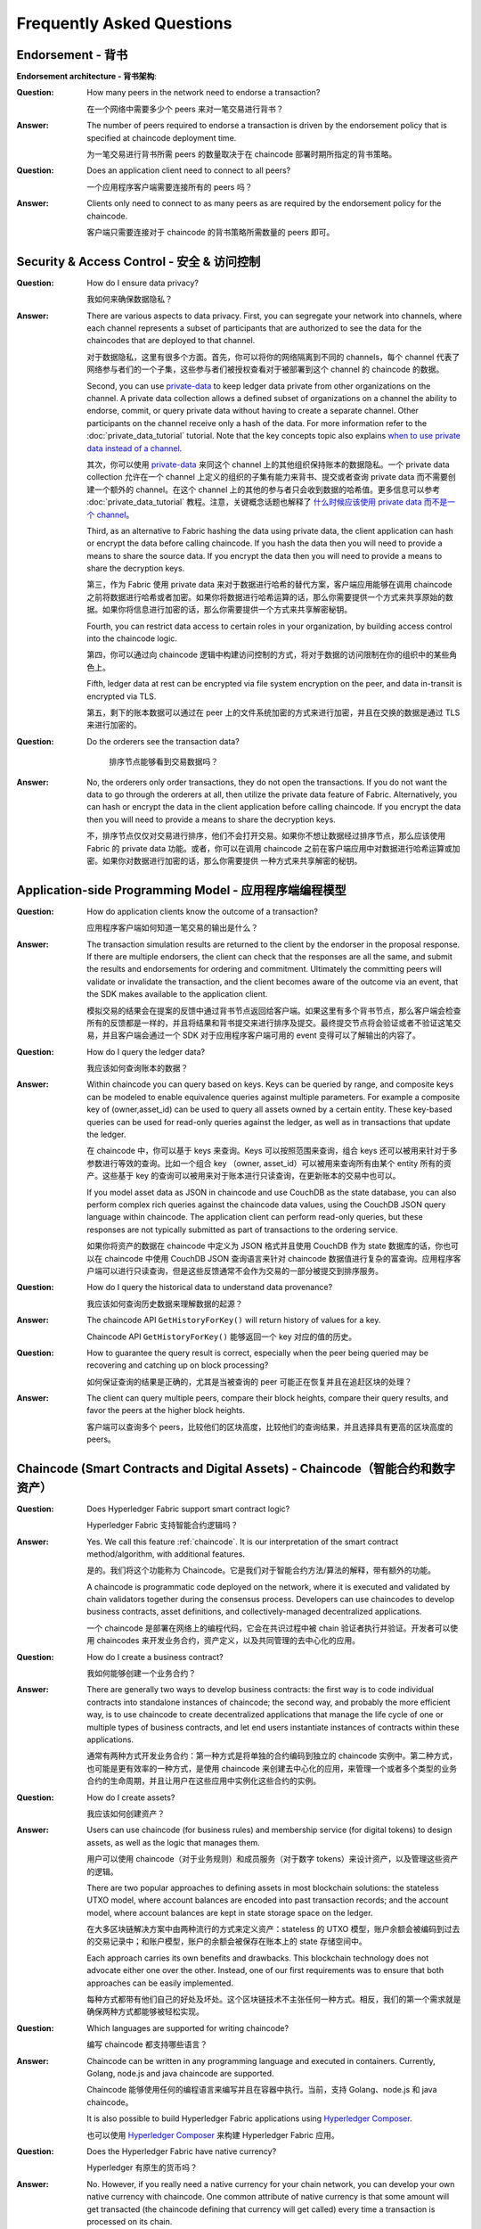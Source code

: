 Frequently Asked Questions
==========================

Endorsement - 背书
--------------------

**Endorsement architecture - 背书架构**:

:Question:
  How many peers in the network need to endorse a transaction?

  在一个网络中需要多少个 peers 来对一笔交易进行背书？

:Answer:
  The number of peers required to endorse a transaction is driven by the
  endorsement policy that is specified at chaincode deployment time.

  为一笔交易进行背书所需 peers 的数量取决于在 chaincode 部署时期所指定的背书策略。

:Question:
  Does an application client need to connect to all peers?

  一个应用程序客户端需要连接所有的 peers 吗？

:Answer:
  Clients only need to connect to as many peers as are required by the
  endorsement policy for the chaincode.

  客户端只需要连接对于 chaincode 的背书策略所需数量的 peers 即可。

Security & Access Control - 安全 & 访问控制
--------------------------------------------

:Question:
  How do I ensure data privacy?

  我如何来确保数据隐私？

:Answer:
  There are various aspects to data privacy. First, you can segregate your
  network into channels, where each channel represents a subset of participants
  that are authorized to see the data for the chaincodes that are deployed to
  that channel.

  对于数据隐私，这里有很多个方面。首先，你可以将你的网络隔离到不同的 channels，每个 channel 代表了网络参与者们的一个子集，这些参与者们被授权查看对于被部署到这个 channel 的 chaincode 的数据。

  Second, you can use `private-data <private-data/private-data.html>`_ to keep ledger data private from
  other organizations on the channel. A private data collection allows a
  defined subset of organizations on a channel the ability to endorse, commit,
  or query private data without having to create a separate channel.
  Other participants on the channel receive only a hash of the data.
  For more information refer to the :doc:`private_data_tutorial` tutorial.
  Note that the key concepts topic also explains `when to use private data instead of a channel <private-data/private-data.html#when-to-use-a-collection-within-a-channel-vs-a-separate-channel>`_.

  其次，你可以使用 `private-data <private-data/private-data.html>`_ 来同这个 channel 上的其他组织保持账本的数据隐私。一个 private data collection 允许在一个 channel 上定义的组织的子集有能力来背书、提交或者查询 private data 而不需要创建一个额外的 channel。在这个 channel 上的其他的参与者只会收到数据的哈希值。更多信息可以参考 :doc:`private_data_tutorial` 教程。注意，关键概念话题也解释了 `什么时候应该使用 private data 而不是一个 channel <private-data/private-data.html#when-to-use-a-collection-within-a-channel-vs-a-separate-channel>`_。

  Third, as an alternative to Fabric hashing the data using private data,
  the client application can hash or encrypt the data before calling
  chaincode. If you hash the data then you will need to provide a means to
  share the source data. If you encrypt the data then you will need to provide
  a means to share the decryption keys.

  第三，作为 Fabric 使用 private data 来对于数据进行哈希的替代方案，客户端应用能够在调用 chaincode 之前将数据进行哈希或者加密。如果你将数据进行哈希运算的话，那么你需要提供一个方式来共享原始的数据。如果你将信息进行加密的话，那么你需要提供一个方式来共享解密秘钥。

  Fourth, you can restrict data access to certain roles in your organization, by
  building access control into the chaincode logic.

  第四，你可以通过向 chaincode 逻辑中构建访问控制的方式，将对于数据的访问限制在你的组织中的某些角色上。

  Fifth, ledger data at rest can be encrypted via file system encryption on the
  peer, and data in-transit is encrypted via TLS.

  第五，剩下的账本数据可以通过在 peer 上的文件系统加密的方式来进行加密，并且在交换的数据是通过 TLS 来进行加密的。

:Question:
  Do the orderers see the transaction data?

     排序节点能够看到交易数据吗？

:Answer:
  No, the orderers only order transactions, they do not open the transactions.
  If you do not want the data to go through the orderers at all, then utilize
  the private data feature of Fabric.  Alternatively, you can hash or encrypt
  the data in the client application before calling chaincode. If you encrypt
  the data then you will need to provide a means to share the decryption keys.

  不，排序节点仅仅对交易进行排序，他们不会打开交易。如果你不想让数据经过排序节点，那么应该使用 Fabric 的 private data 功能。或者，你可以在调用 chaincode 之前在客户端应用中对数据进行哈希运算或加密。如果你对数据进行加密的话，那么你需要提供 一种方式来共享解密的秘钥。

Application-side Programming Model - 应用程序端编程模型
-------------------------------------------------------

:Question:
  How do application clients know the outcome of a transaction?

  应用程序客户端如何知道一笔交易的输出是什么？

:Answer:
  The transaction simulation results are returned to the client by the
  endorser in the proposal response.  If there are multiple endorsers, the
  client can check that the responses are all the same, and submit the results
  and endorsements for ordering and commitment. Ultimately the committing peers
  will validate or invalidate the transaction, and the client becomes
  aware of the outcome via an event, that the SDK makes available to the
  application client.

  模拟交易的结果会在提案的反馈中通过背书节点返回给客户端。如果这里有多个背书节点，那么客户端会检查所有的反馈都是一样的，并且将结果和背书提交来进行排序及提交。最终提交节点将会验证或者不验证这笔交易，并且客户端会通过一个 SDK 对于应用程序客户端可用的 event 变得可以了解输出的内容了。

:Question:
  How do I query the ledger data?

  我应该如何查询账本的数据？

:Answer:
  Within chaincode you can query based on keys. Keys can be queried by range,
  and composite keys can be modeled to enable equivalence queries against
  multiple parameters. For example a composite key of (owner,asset_id) can be
  used to query all assets owned by a certain entity. These key-based queries
  can be used for read-only queries against the ledger, as well as in
  transactions that update the ledger.

  在 chaincode 中，你可以基于 keys 来查询。Keys 可以按照范围来查询，组合 keys 还可以被用来针对于多参数进行等效的查询。比如一个组合 key （owner, asset_id）可以被用来查询所有由某个 entity 所有的资产。这些基于 key 的查询可以被用来对于账本进行只读查询，在更新账本的交易中也可以。

  If you model asset data as JSON in chaincode and use CouchDB as the state
  database, you can also perform complex rich queries against the chaincode
  data values, using the CouchDB JSON query language within chaincode. The
  application client can perform read-only queries, but these responses are
  not typically submitted as part of transactions to the ordering service.

  如果你将资产的数据在 chaincode 中定义为 JSON 格式并且使用 CouchDB 作为 state 数据库的话，你也可以在 chaincode 中使用 CouchDB JSON 查询语言来针对 chaincode 数据值进行复杂的富查询。应用程序客户端可以进行只读查询，但是这些反馈通常不会作为交易的一部分被提交到排序服务。

:Question:
  How do I query the historical data to understand data provenance?

  我应该如何查询历史数据来理解数据的起源？

:Answer:
  The chaincode API ``GetHistoryForKey()`` will return history of
  values for a key.

  Chaincode API ``GetHistoryForKey()`` 能够返回一个 key 对应的值的历史。

:Question:
  How to guarantee the query result is correct, especially when the peer being
  queried may be recovering and catching up on block processing?

  如何保证查询的结果是正确的，尤其是当被查询的 peer 可能正在恢复并且在追赶区块的处理？

:Answer:
  The client can query multiple peers, compare their block heights, compare
  their query results, and favor the peers at the higher block heights.

  客户端可以查询多个 peers，比较他们的区块高度，比较他们的查询结果，并且选择具有更高的区块高度的 peers。

Chaincode (Smart Contracts and Digital Assets) - Chaincode（智能合约和数字资产）
----------------------------------------------------------------------------------

:Question:
  Does Hyperledger Fabric support smart contract logic?

  Hyperledger Fabric 支持智能合约逻辑吗？

:Answer:
  Yes. We call this feature :ref:`chaincode`. It is our interpretation of the
  smart contract method/algorithm, with additional features.

  是的。我们将这个功能称为 Chaincode。它是我们对于智能合约方法/算法的解释，带有额外的功能。

  A chaincode is programmatic code deployed on the network, where it is
  executed and validated by chain validators together during the consensus
  process. Developers can use chaincodes to develop business contracts,
  asset definitions, and collectively-managed decentralized applications.

  一个 chaincode 是部署在网络上的编程代码，它会在共识过程中被 chain 验证者执行并验证。开发者可以使用 chaincodes 来开发业务合约，资产定义，以及共同管理的去中心化的应用。

:Question:
  How do I create a business contract?

  我如何能够创建一个业务合约？

:Answer:
  There are generally two ways to develop business contracts: the first way is
  to code individual contracts into standalone instances of chaincode; the
  second way, and probably the more efficient way, is to use chaincode to
  create decentralized applications that manage the life cycle of one or
  multiple types of business contracts, and let end users instantiate
  instances of contracts within these applications.

  通常有两种方式开发业务合约：第一种方式是将单独的合约编码到独立的 chaincode 实例中。第二种方式，也可能是更有效率的一种方式，是使用 chaincode 来创建去中心化的应用，来管理一个或者多个类型的业务合约的生命周期，并且让用户在这些应用中实例化这些合约的实例。

:Question:
  How do I create assets?

  我应该如何创建资产？

:Answer:
  Users can use chaincode (for business rules) and membership service (for
  digital tokens) to design assets, as well as the logic that manages them.

  用户可以使用 chaincode（对于业务规则）和成员服务（对于数字 tokens）来设计资产，以及管理这些资产的逻辑。

  There are two popular approaches to defining assets in most blockchain
  solutions: the stateless UTXO model, where account balances are encoded
  into past transaction records; and the account model, where account
  balances are kept in state storage space on the ledger.

  在大多区块链解决方案中由两种流行的方式来定义资产：stateless 的 UTXO 模型，账户余额会被编码到过去的交易记录中；和账户模型，账户的余额会被保存在账本上的 state 存储空间中。

  Each approach carries its own benefits and drawbacks. This blockchain
  technology does not advocate either one over the other. Instead, one of our
  first requirements was to ensure that both approaches can be easily
  implemented.

  每种方式都带有他们自己的好处及坏处。这个区块链技术不主张任何一种方式。相反，我们的第一个需求就是确保两种方式都能够被轻松实现。

:Question:
  Which languages are supported for writing chaincode?

  编写 chaincode 都支持哪些语言？

:Answer:
  Chaincode can be written in any programming language and executed in
  containers. Currently, Golang, node.js and java chaincode are supported.

  Chaincode 能够使用任何的编程语言来编写并且在容器中执行。当前，支持 Golang、node.js 和 java chaincode。

  It is also possible to build Hyperledger Fabric applications using
  `Hyperledger Composer <https://hyperledger.github.io/composer/>`__.

  也可以使用 `Hyperledger Composer <https://hyperledger.github.io/composer/>`__ 来构建 Hyperledger Fabric 应用。

:Question:
  Does the Hyperledger Fabric have native currency?

  Hyperledger 有原生的货币吗？

:Answer:
  No. However, if you really need a native currency for your chain network,
  you can develop your own native currency with chaincode. One common attribute
  of native currency is that some amount will get transacted (the chaincode
  defining that currency will get called) every time a transaction is processed
  on its chain.

  没有。然而，如果你的 chain 网络真的需要一个原生的货币的话，你可以通过 chaincode 来开发你自己的原生货币。对于原生货币的一个常用属性就是一些数量的货币会在每次一笔交易在它的 chain 上被处理的时候被交换（定义该货币的 chaincode 将被调用）。

Differences in Most Recent Releases - 近期 Releases 中的不同
-------------------------------------------------------------

:Question:
  Where can I find what  are the highlighted differences between releases?

  我在哪里能够看到在不同的 releases 中都有哪些变动？

:Answer:
  The differences between any subsequent releases are provided together with
  the :doc:`releases`.

  在任何 releases 中的变动的地方在 :doc:`releases` 中一起被提供出来。

:Question:
  Where to get help for the technical questions not answered above?

  如果上边的问题没有被回答的话，我应该到哪里来获得技术上的帮助？

:Answer:
  Please use `StackOverflow <https://stackoverflow.com/questions/tagged/hyperledger>`__.

  请使用 `StackOverflow <https://stackoverflow.com/questions/tagged/hyperledger>`__。

Ordering Service - 排序服务
-----------------------------

:Question:
  **I have an ordering service up and running and want to switch consensus
  algorithms. How do I do that?**

  我有一个正在运行的排序服务，如果我想要转换共识算法，我该怎么做？

:Answer:
  This is explicitly not supported.

  这个是不支持的。
..

:Question:
  **What is the orderer system channel?**

  什么是排序节点系统 channel？

:Answer:
  The orderer system channel (sometimes called ordering system channel) is the
  channel the orderer is initially bootstrapped with. It is used to orchestrate
  channel creation. The orderer system channel defines consortia and the initial
  configuration for new channels. At channel creation time, the organization
  definition in the consortium, the ``/Channel`` group's values and policies, as
  well as the ``/Channel/Orderer`` group's values and policies, are all combined
  to form the new initial channel definition.

  排序节点系统 channel（有时被称为排序系统 channel）指的是排序节点初始被启动的 channel。它被用来编排 channel 的创建。排序节点系统 channel 定义了联盟以及对于新的 channels 的初始配置信息。在 channel 被创建的时候，对于在联盟中的组织的定义， ``/Channel`` 组的值和策略，以及 ``/Channel/Orderer`` 组的值和策略，会被合并起来来形成一个新的初始的 channel 定义。
..

:Question:
  **If I update my application channel, should I update my orderer system
  channel?**

  如果我更新了我的应用程序 channel，我是否需要更新我的排序系统 channel？

:Answer:
  Once an application channel is created, it is managed independently of any
  other channel (including the orderer system channel). Depending on the
  modification, the change may or may not be desirable to port to other
  channels. In general, MSP changes should be synchronized across all channels,
  while policy changes are more likely to be specific to a particular channel.

  一旦一个应用程序 channel 被创建，它会独立于其他任何的 channel（包括排序节点系统 channel）被管理。基于所做的改动，变动可能需要或者可能不需要被放置到其他的 channels。大体来讲，MSP 的变动应该被同步到所有的 channels，然而策略的变动更像是针对于一个特定 channel 的。
..

:Question:
  **Can I have an organization act both in an ordering and application role?**

  我可以有一个组织既作为一个排序节点又作为应用程序的角色吗？

:Answer:
  Although this is possible, it is a highly discouraged configuration. By
  default the ``/Channel/Orderer/BlockValidation`` policy allows any valid
  certificate of the ordering organizations to sign blocks. If an organization
  is acting both in an ordering and application role, then this policy should be
  updated to restrict block signers to the subset of certificates authorized for
  ordering.

  尽管这是可能的，但是我们强烈不建议这样配置。默认的 ``/Channel/Orderer/BlockValidation`` 策略允许任何具有有效的证书的排序组织可以来为区块签名。如果一个组织既作为一个排序节点又是应用程序的角色的话，那么这个策略就应该被更新为将区块签名者限制为被授权来排序的证书的子集。
..

:Question:
  **I want to write a consensus implementation for Fabric. Where do I begin?**

  我想要写一个针对于 Fabric 的共识实现，我应该如何开始？

:Answer:
  A consensus plugin needs to implement the ``Consenter`` and ``Chain``
  interfaces defined in the `consensus package`_. There are two plugins built
  against these interfaces already: solo_ and kafka_. You can study them to take
  cues for your own implementation. The ordering service code can be found under
  the `orderer package`_.

  一个共识的插件需要实现在 `consensus package`_ 中定义 ``Consenter`` 和 ``Chain`` 接口。针对于这些接口已经有了两个插件：solo_ 和 kafka_。你可以学习他们来为你自己的实现寻求线索。排序服务的代码可以在 `orderer package`_ 中找到。

.. _consensus package: https://github.com/hyperledger/fabric/blob/master/orderer/consensus/consensus.go
.. _solo: https://github.com/hyperledger/fabric/tree/master/orderer/consensus/solo
.. _kafka: https://github.com/hyperledger/fabric/tree/master/orderer/consensus/kafka
.. _orderer package: https://github.com/hyperledger/fabric/tree/master/orderer

..

:Question:
  **I want to change my ordering service configurations, e.g. batch timeout,
  after I start the network, what should I do?**

  我想要改变我的排序服务配置，比如批处理的超时时间，当我启动了网络之后，我该如何做？

:Answer:
  This falls under reconfiguring the network. Please consult the topic on
  :doc:`commands/configtxlator`.

  这属于网络的配置。请参考 :doc:`commands/configtxlator` 话题。

Solo
~~~~

:Question:
  **How can I deploy Solo in production?**

  我如何在生产环境部署 Solo？

:Answer:
  Solo is not intended for production.  It is not, and will never be, fault
  tolerant.

  Solo 不是被用于生产环境的。它不是并且永远也不会是容错的。

Kafka
~~~~~

:Question:
  **How do I remove a node from the ordering service?**

  我如何能够从排序服务中删除一个节点？

:Answer:
  This is a two step-process:

  1. Add the node's certificate to the relevant orderer's MSP CRL to prevent peers/clients from connecting to it.
  2. Prevent the node from connecting to the Kafka cluster by leveraging standard Kafka access control measures such as TLS CRLs, or firewalling.


  这是一个两步的流程：

  1. 将节点的证书添加到相关排序节点的 MSP CRL 中来阻止 peers/客户端连接到它。
  2. 通过使用标准的 Kafka 访问控制措施，比如 TLS CRLs 或者防火墙的方式来阻止节点连接 Kafka 集群。
..

:Question:
  **I have never deployed a Kafka/ZK cluster before, and I want to use the
  Kafka-based ordering service. How do I proceed?**

  我之前从来没有部署过一个 Kafka/ZK 集群，我想使用基于 Kafka 的排序服务。我应该如何做？

:Answer:
  The Hyperledger Fabric documentation assumes the reader generally has the
  operational expertise to setup, configure, and manage a Kafka cluster
  (see :ref:`kafka-caveat`). If you insist on proceeding without such expertise,
  you should complete, *at a minimum*, the first 6 steps of the
  `Kafka Quickstart guide`_ before experimenting with the Kafka-based ordering
  service. You can also consult `this sample configuration file`_ for a brief
  explanation of the sensible defaults for Kafka/ZooKeeper.

  Hyperledger Fabric 文档假设阅读者大体上已经有了维护的经验来创建、设置和管理一个 Kafka 集群（查看 :ref:`kafka-caveat`）。如果没有这样的经验你还要继续的话，你应该在尝试基于 Kafka 的排序服务之前完成，至少 `Kafka Quickstart guide`_ 中的前 6 步。你也可以查看 `this sample configuration file`_ 来了解一个关于 Kafka/ZooKeeper 的合理默认值的简洁的解释。

.. _Kafka Quickstart guide: https://kafka.apache.org/quickstart
.. _this sample configuration file: https://github.com/hyperledger/fabric/blob/release-1.1/bddtests/dc-orderer-kafka.yml

..

:Question:
  **Where can I find a Docker composition for a network that uses the
  Kafka-based ordering service?**

  我从哪里能够找到使用基于 Kafka 的排序服务的 Docker？

:Answer:
  Consult `the end-to-end CLI example`_.

  查看 `the end-to-end CLI example`_。
.. _the end-to-end CLI example: https://github.com/hyperledger/fabric/blob/release-1.3/examples/e2e_cli/docker-compose-e2e.yaml

..

:Question:
  **Why is there a ZooKeeper dependency in the Kafka-based ordering service?**

  为什么在基于 Kafka 的排序服务中会有对于 ZooKeeper 的依赖？

:Answer:
  Kafka uses it internally for coordination between its brokers.

  Kafka 在内部使用它来在它的 brokers 之间进行协调。
..

:Question:
  **I'm trying to follow the BYFN example and get a "service unavailable" error,
  what should I do?**

  我尝试遵循 BYFN 样例并且遇到一个 “service unavailable” 错误，我应该怎么做？

:Answer:
  Check the ordering service's logs. A "Rejecting deliver request because of
  consenter error" log message is usually indicative of a connection problem
  with the Kafka cluster. Ensure that the Kafka cluster is set up properly, and
  is reachable by the ordering service's nodes.

BFT
~~~

:Question:
  **When is a BFT version of the ordering service going to be available?**

  什么时候会有 BFT 版本的排序服务？

:Answer:
  No date has been set. We are working towards a release during the 1.x cycle,
  i.e. it will come with a minor version upgrade in Fabric. Track FAB-33_ for
  updates.

  目前还没有具体的时间。我们在 1.x 周期中尝试将它放置到一个 release 中，比如它会在 Fabric 的一个小的版本更新中。可以查看 FAB-33_ 来获得更新。

.. _FAB-33: https://jira.hyperledger.org/browse/FAB-33

.. Licensed under Creative Commons Attribution 4.0 International License
   https://creativecommons.org/licenses/by/4.0/
